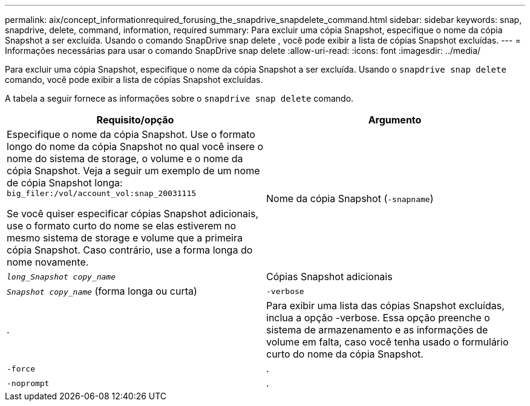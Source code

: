 ---
permalink: aix/concept_informationrequired_forusing_the_snapdrive_snapdelete_command.html 
sidebar: sidebar 
keywords: snap, snapdrive, delete, command, information, required 
summary: Para excluir uma cópia Snapshot, especifique o nome da cópia Snapshot a ser excluída. Usando o comando SnapDrive snap delete , você pode exibir a lista de cópias Snapshot excluídas. 
---
= Informações necessárias para usar o comando SnapDrive snap delete
:allow-uri-read: 
:icons: font
:imagesdir: ../media/


[role="lead"]
Para excluir uma cópia Snapshot, especifique o nome da cópia Snapshot a ser excluída. Usando o `snapdrive snap delete` comando, você pode exibir a lista de cópias Snapshot excluídas.

A tabela a seguir fornece as informações sobre o `snapdrive snap delete` comando.

|===
| Requisito/opção | Argumento 


 a| 
Especifique o nome da cópia Snapshot. Use o formato longo do nome da cópia Snapshot no qual você insere o nome do sistema de storage, o volume e o nome da cópia Snapshot. Veja a seguir um exemplo de um nome de cópia Snapshot longa: `big_filer:/vol/account_vol:snap_20031115`

Se você quiser especificar cópias Snapshot adicionais, use o formato curto do nome se elas estiverem no mesmo sistema de storage e volume que a primeira cópia Snapshot. Caso contrário, use a forma longa do nome novamente.



 a| 
Nome da cópia Snapshot (`-snapname`)
 a| 
`_long_Snapshot copy_name_`



 a| 
Cópias Snapshot adicionais
 a| 
`_Snapshot copy_name_` (forma longa ou curta)



 a| 
`-verbose`
 a| 
.



 a| 
Para exibir uma lista das cópias Snapshot excluídas, inclua a opção -verbose. Essa opção preenche o sistema de armazenamento e as informações de volume em falta, caso você tenha usado o formulário curto do nome da cópia Snapshot.



 a| 
`-force`
 a| 
.



 a| 
`-noprompt`
 a| 
.



 a| 
Opcional: Decida se deseja substituir uma cópia Snapshot existente. Sem essa opção, essa operação será interrompida se você fornecer o nome de uma cópia Snapshot existente. Quando você fornece essa opção e especifica o nome de uma cópia Snapshot existente, ela solicita que você confirme se deseja substituir a cópia Snapshot. Para impedir que o SnapDrive para UNIX exiba o prompt, inclua a `-noprompt` opção também. (Você deve sempre incluir a `-force` opção se quiser usar a `-noprompt` opção.)

|===